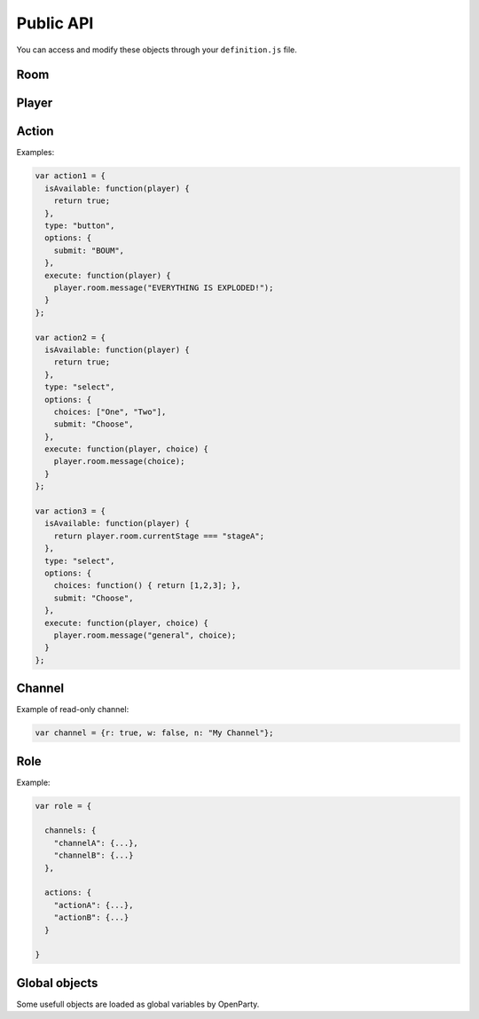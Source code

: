 Public API
==========

You can access and modify these objects through your ``definition.js`` file.

Room
----

.. js:class:: Room

  This object is frequently an argument for ``definition.js`` files.
  You can check a full list of features in ``lib/rooms.js``.

  Rooms are created (and destroyed) for you by the framework. You just have to interract with it.

.. js:attribute:: Room.id

  `String`

  A unique identifier for the room.

.. js:attribute:: Room.players

  `Array[Socket]`

  Contains players that is in this room.

  .. warning:: This is an array of ``socket`` objects, not ``player``! It's very important: to access the player objects, write something like this:

  .. code:: js

    var player0 = room.players[0].player;

  The first element of this array is the room creator.

.. js:attribute:: Room.name

  `String`

  The current name of the room.

.. js:attribute:: Room.size

  `Number`

  The number of available seats. If the room is started, it should be the total number of players.

.. js:attribute:: Room.started

  `Boolean`

  If the room is started (not in waiting stage).

.. js:attribute:: Room.currentStage

  `String`

  The name of the active stage, or ``null`` if not started.

.. js:function:: Room.broadcast([channel], event, [data])

  :param string event: Send an event to players browsers
  :param string channel: Send the event to this channel. If null, send to everyone in the room.
  :param data: Data to send through the event

  Here is some examples of available events:

  - ``chatMessage({sender: String, message: String})``: print a new message in game log
  - ``clearChat()``: clear the game log
  - ``setGameInfo(String)``: change the content of the box in the left-top on the game-screen

.. js:function:: Room.playerInfo([channel], player, value)

  Send more information about a player.
  Client-side, it will be displayed in players list.

  :param Player|Socket player: The player to update
  :param string value: The new value to display (html allowed)
  :param string channel: Send the event to this channel. If null, send to everyone in the room.

.. js:function:: Room.message([channel], message)

  Send a chat message to players (system message)

  :param string message: The message to send (html allowed)
  :param string channel: Send the event to this channel. If null, send to everyone in the room.

.. js:function:: Room.nextStage(stage, [callback])

  End the current stage and start another one

  :param string stage: The new stage name
  :param function callback:

.. js:function:: Room.endStage()

  End the current stage, without starting another one

.. js:function:: Room.setStageDuration(duration)

  Change current stage duration

  :param number duration: duration in seconds

.. js:function:: Room.resolveUsername(username)

   Get player object from username

  :param string username:
  :return: Socket associated to this username, or null


Player
------

.. js:class:: Player

  One player object is created and associated for each user at room startup.

.. js:attribute:: Player.roles

  ``Object[Role]``

  Roles of this user. **You should not modify this object directly.**

.. js:attribute:: Player.channels

  ``Object[Channels]``

  Subscribed channels for this user, overrides ``Player.roles`` ones. **You should not modify this object directly.**

.. js:attribute:: Player.actions

  ``Object[Actions]``

  Subscribed actions for this user, overrides ``Player.roles`` ones. **You should not modify this object directly.**

.. js:attribute:: Player.socket

  ``Socket``

.. js:attribute:: Player.room

  ``Room``

.. js:attribute:: Player.username

  ``String``

.. js:function:: Player.setRole(role, value)

  Add, update or remove a role for a player. Actions and channels attached to the role are silently added for the player.

  :param String role: The name of the role (should be consistent)
  :param Role value: Role data, or ``null`` to remove the role

.. js:function:: Player.setAction(name, value)

  Add, update or remove an action for a player

  :param String name: The name of the action (should be consistent)
  :param Action value: Action data, or ``null`` to remove the action

.. js:function:: Player.setChannel(name, value)

  Add, update or remove a channel for a player

  :param String role: The name of the channel (should be consistent)
  :param Channel value: Channel data, or ``null`` to remove the player

.. js:function:: Player.sendAvailableActions()

  Call this function to update one's available actions (after updating some properties for instance).

.. js:function:: Player.emit(event, data)

  Emit an event for one player only

.. js:function:: Player.message(m)

  Send a chat message for one player only

Action
------

.. js:class:: Action

  This object contains all mandatory data to build dynamic forms for players ingame.

.. js:attribute:: Action.isAvailable

  ``function(player) {}``

  Must return ``true`` if the action is available for the player.

.. js:attribute:: Action.type

  ``String``

  - ``button``
  - ``select``

.. js:attribute:: Action.options

  ``Object``

  Contains additionnal information for specific actions.

  - ``submit: String`` (for all): the submit message printed on the button
  - ``choices: String | Function | Array`` (for select): the list of available choices for select actions. If the value is ``players``, default choices is players' usernames.


.. js:attribute:: Action.execute

  ``function(player[, choice])``

  Called during action execution by a player. You don't need to check the availability, OpenParty does it for you :)

Examples:

.. code:: javascript

  var action1 = {
    isAvailable: function(player) {
      return true;
    },
    type: "button",
    options: {
      submit: "BOUM",
    },
    execute: function(player) {
      player.room.message("EVERYTHING IS EXPLODED!");
    }
  };

  var action2 = {
    isAvailable: function(player) {
      return true;
    },
    type: "select",
    options: {
      choices: ["One", "Two"],
      submit: "Choose",
    },
    execute: function(player, choice) {
      player.room.message(choice);
    }
  };

  var action3 = {
    isAvailable: function(player) {
      return player.room.currentStage === "stageA";
    },
    type: "select",
    options: {
      choices: function() { return [1,2,3]; },
      submit: "Choose",
    },
    execute: function(player, choice) {
      player.room.message("general", choice);
    }
  };

Channel
-------

.. js:class:: Channel

  A very simple object for channel management. A channel is a virtual chat room: players can read and/or speak in that channel.

  By default, each player is in ``general`` channel (read and write accesses). You can remove this behavior by executing the following code:

  .. code:: javascript

    room.players.forEach(function(p) {
      p.player.setChannel("general", null);
    });

  Each player is also in a private channel (read-only). The name of the channel is

  .. code::

    player-<username>

  with <username> replaced by the effective username of the user. This feature is just an helper for gamemaster features or private messages (for instance).

.. js:attribute:: Channel.r

  ``Boolean``

  Determines read access

.. js:attribute:: Channel.w

  ``Boolean``

  Determines write access

.. js:attribute:: Channel.n

  ``String``

  The channel name. Players will see this name on their game screens.

Example of read-only channel:

.. code:: javascript

  var channel = {r: true, w: false, n: "My Channel"};

Role
----

.. js:class:: Role

  A role is a combination of some **channels** and some **actions**. Because in roleplay games, some players could share the same channels and actions...

.. js:attribute:: Role.channels

  ``Object[Channel]``

.. js:attribute:: Role.actiond

  ``Object[Action]``


Example:

.. code:: javascript

  var role = {

    channels: {
      "channelA": {...},
      "channelB": {...}
    },

    actions: {
      "actionA": {...},
      "actionB": {...}
    }

  }

Global objects
--------------

Some usefull objects are loaded as global variables by OpenParty.

.. js:function:: GET_RANDOM(from, to)

  :param number from:
  :param number to:
  :return: A random integer between from (included) and to (included).

.. js:data:: __app

  The sockpress app for OpenParty. You can use it to add custom routes if required. Check the documentation_.

  .. _documentation: https://github.com/Lesterpig/sockpress